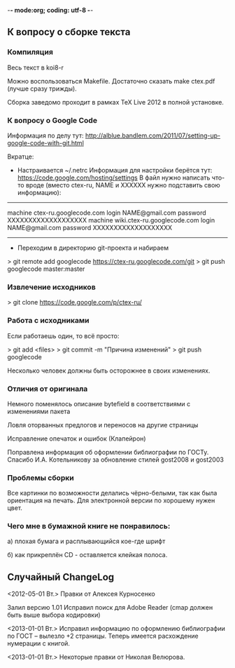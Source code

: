 -*- mode:org; coding: utf-8  -*-
** К вопросу о сборке текста
*** Компиляция

Весь текст в koi8-r 

Можно воспользоваться Makefile. Достаточно сказать make ctex.pdf
(лучше сразу трижды).

Сборка заведомо проходит в рамках TeX Live 2012 в полной
установке. 

*** К вопросу о Google Code

Информация по делу тут:
http://alblue.bandlem.com/2011/07/setting-up-google-code-with-git.html

Вкратце:
 * Настраивается ~/.netrc Информация для настройки берётся тут:
   https://code.google.com/hosting/settings В файл нужно написать
   что-то вроде (вместо ctex-ru, NAME и XXXXXX нужно подставить свою
   информацию):

-------------------------------------
machine ctex-ru.googlecode.com
login NAME@gmail.com
password XXXXXXXXXXXXXXXXXXX
machine wiki.ctex-ru.googlecode.com
login NAME@gmail.com
password XXXXXXXXXXXXXXXXXXX
-------------------------------------

 * Переходим в директорию git-проекта и набираем

> git remote add googlecode https://ctex-ru.googlecode.com/git
> git push googlecode master:master

*** Извлечение исходников

> git clone https://code.google.com/p/ctex-ru/

*** Работа с исходниками

Если работаешь один, то всё просто:

> git add <files>
> git commit -m "Причина изменений"
> git push googlecode

Несколько человек должны быть осторожнее в своих изменениях.


*** Отличия от оригинала
 Немного поменялось описание bytefield в соответствиями с изменениями
 пакета

 Ловля оторванных предлогов и переносов на другие страницы

 Исправление опечаток и ошибок (Клапейрон)

 Поправлена информация об оформлении библиографии по ГОСТу. Спасибо
И.А. Котельникову за обновление стилей gost2008  и gost2003

*** Проблемы сборки

Все картинки по возможности делались чёрно-белыми, так как была
ориентация на печать. Для электронной версии по хорошему нужен цвет.

*** Чего мне в бумажной книге не понравилось:

а) плохая бумага и расплывающийся кое-где шрифт

б) как прикреплён CD - оставляется клейкая полоса.
  
** Случайный ChangeLog

<2012-05-01 Вт.> Правки от Алексея Курносенко

Залил версию 1.01 Исправил поиск для Adobe Reader (cmap должен быть
выше выбора кодировки)

<2013-01-01 Вт.> Исправил информацию по оформлению библиографии по
ГОСТ -- вылезло +2 страницы. Теперь имеется расхождение нумерации с
книгой.

<2013-01-01 Вт.> Некоторые правки от Николая Велюрова.

